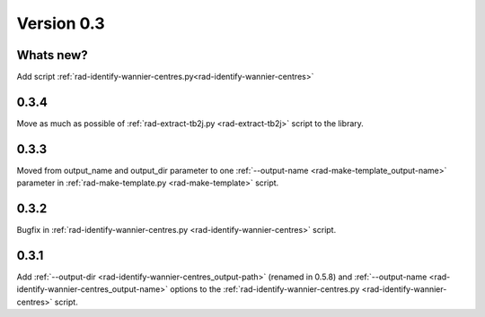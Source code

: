 .. _release-notes_0.3:

***********
Version 0.3
***********

Whats new?
----------
Add script :ref:`rad-identify-wannier-centres.py<rad-identify-wannier-centres>`

0.3.4
-----
Move as much as possible of 
:ref:`rad-extract-tb2j.py <rad-extract-tb2j>` script to the library.

0.3.3
-----
Moved from output_name and output_dir parameter to one 
:ref:`--output-name <rad-make-template_output-name>` parameter in
:ref:`rad-make-template.py <rad-make-template>` script.

0.3.2
-----
Bugfix in :ref:`rad-identify-wannier-centres.py <rad-identify-wannier-centres>` script.

0.3.1
-----
Add :ref:`--output-dir <rad-identify-wannier-centres_output-path>` (renamed in 0.5.8)
and :ref:`--output-name <rad-identify-wannier-centres_output-name>` options
to the :ref:`rad-identify-wannier-centres.py <rad-identify-wannier-centres>` script.